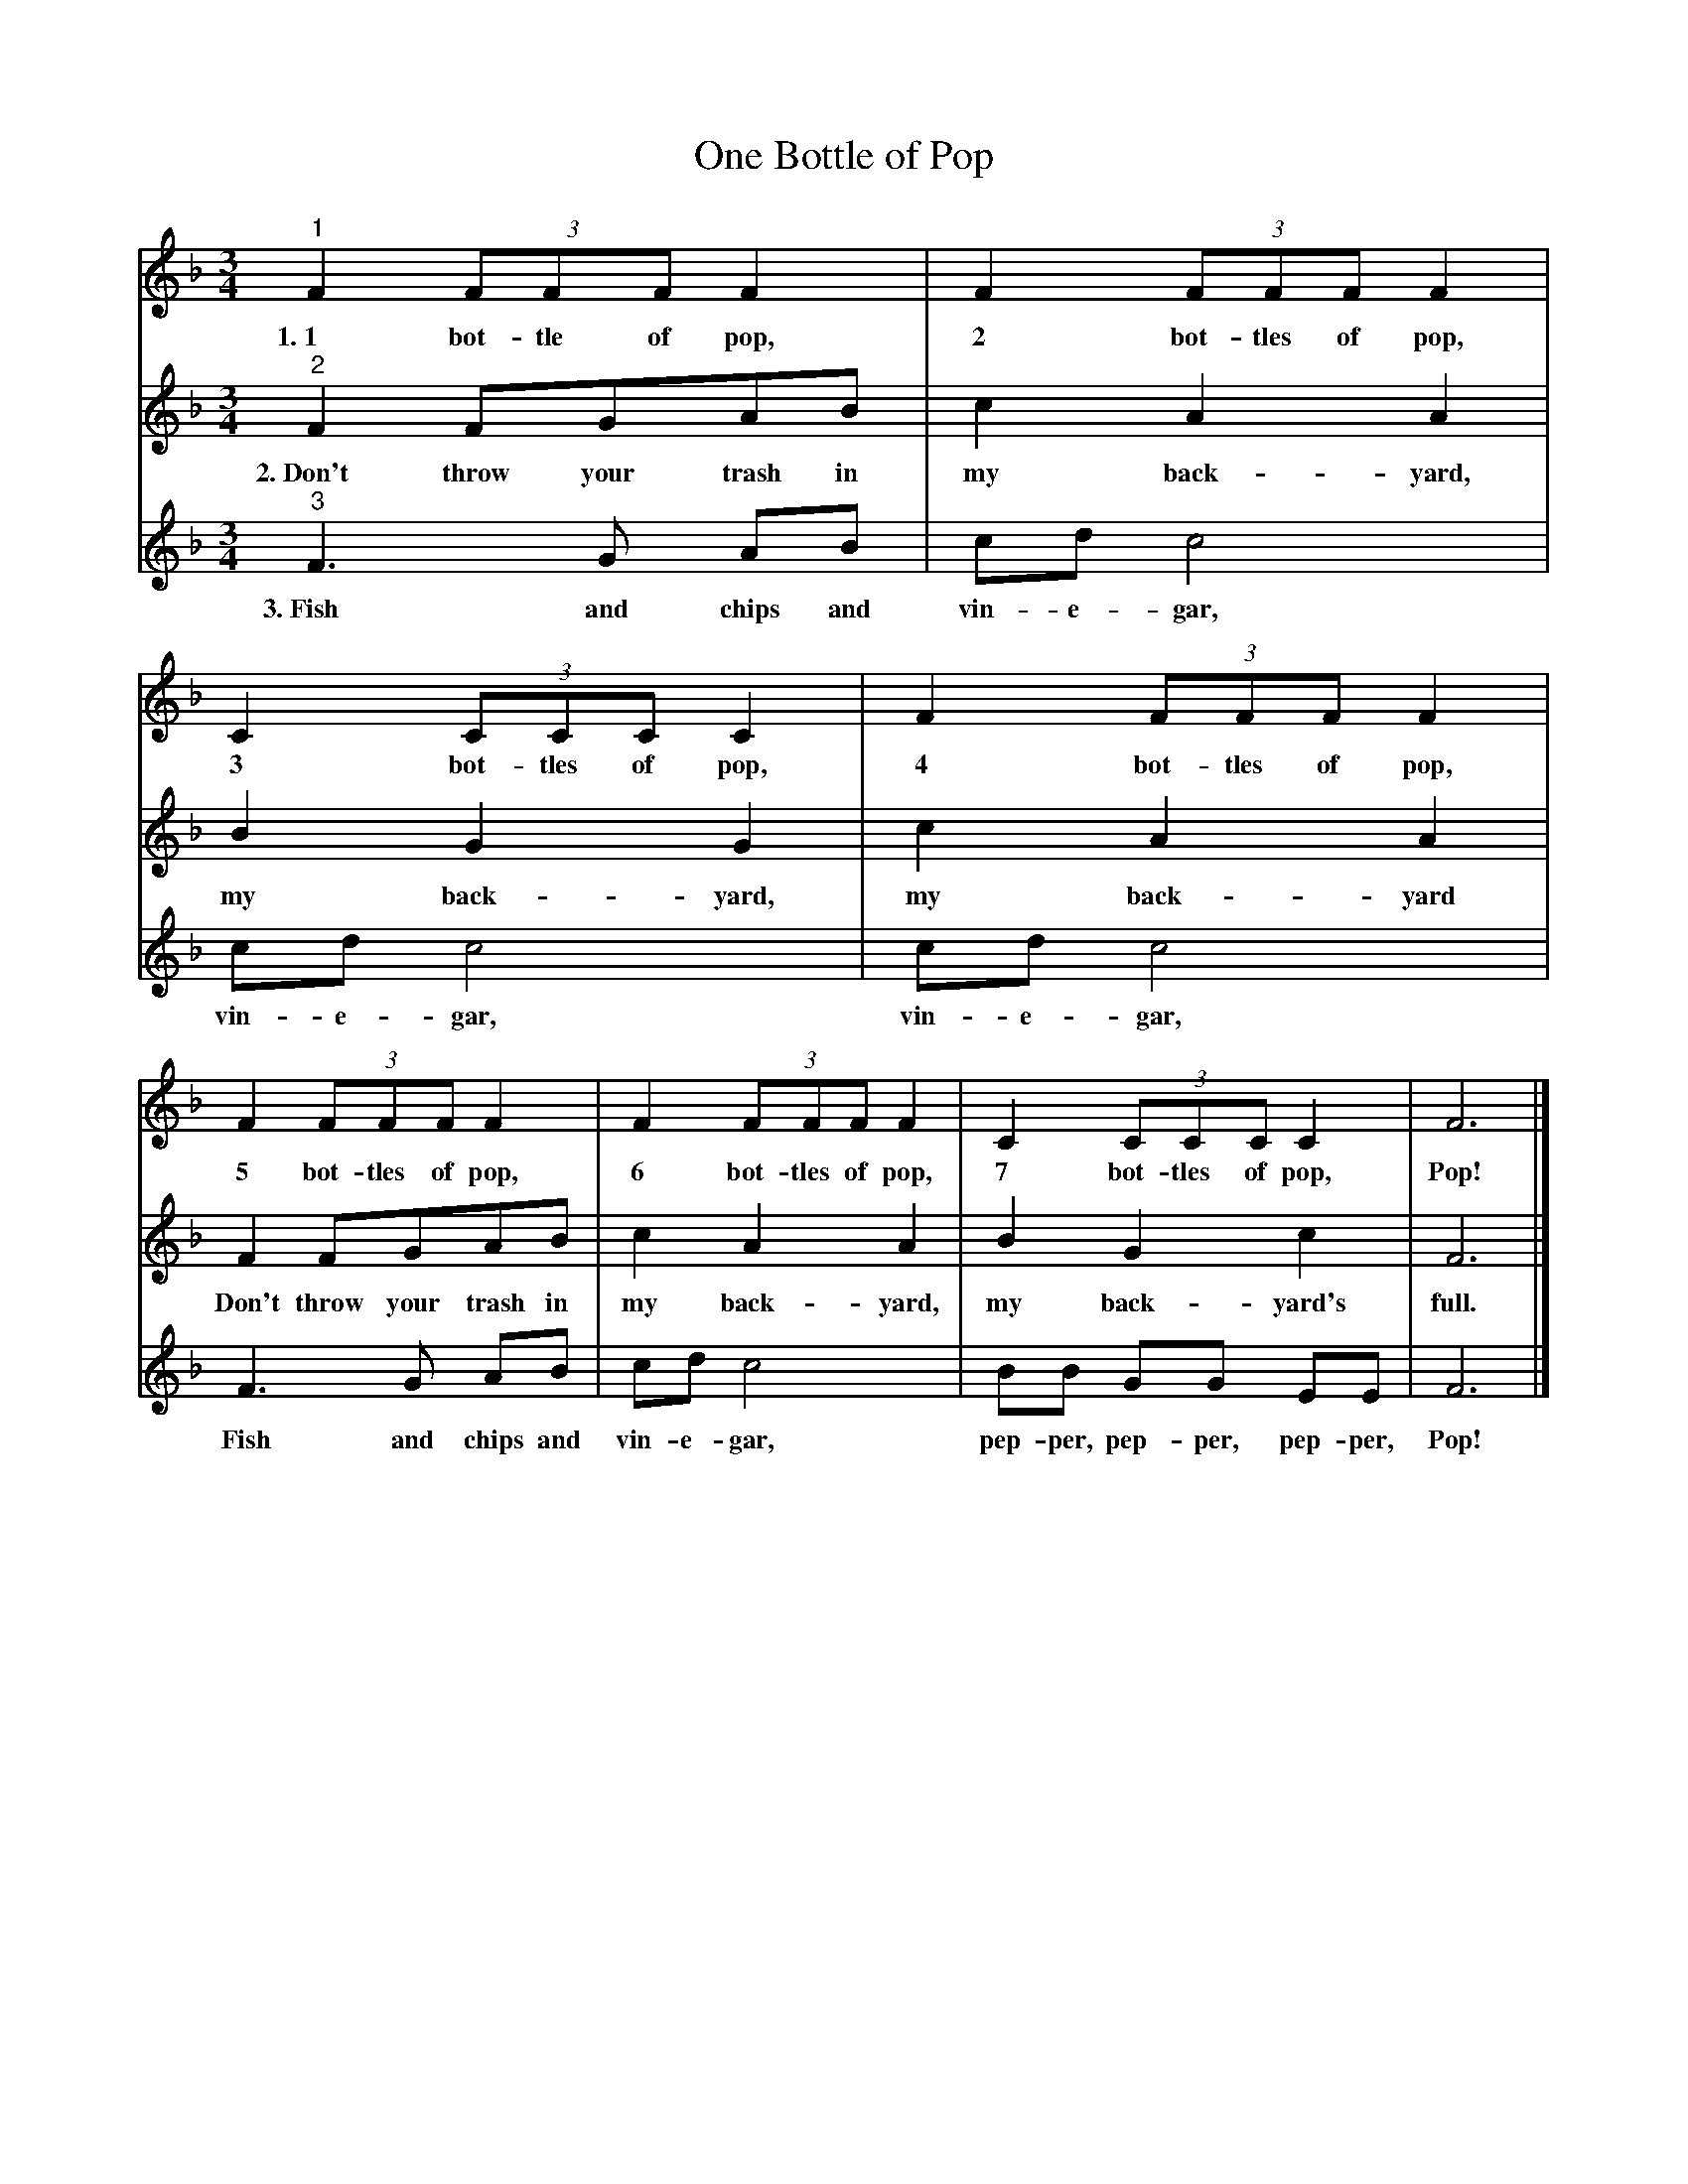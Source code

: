 X:1
T:One Bottle of Pop
M:3/4
L:1/8
%Q:1/4=70
K:F
%
%%MIDI program 1       71 bassoon
%%MIDI program 2       74 flute
%%MIDI program 3       73 piccolo
%%systemsep      45.0pt
[V:1]
"^1" F2 (3FFF F2 | F2 (3FFF F2 | C2 (3CCC C2 | F2 (3FFF F2 | 
w:1.~1 bot-tle of pop, 2 bot-tles of pop, 3 bot-tles of pop, 4 bot-tles of pop, 
   F2 (3FFF F2 | F2 (3FFF F2 | C2 (3CCC C2 | F6 |]
w:5 bot-tles of pop, 6 bot-tles of pop, 7 bot-tles of pop, Pop!
[V:2]
"^2" F2 FGAB | c2 A2 A2 | B2 G2 G2 | c2 A2 A2 |
w: 2.~Don't throw your trash in my back-yard, my back-yard, my back-yard
  F2 FGAB | c2 A2 A2 | B2 G2 c2 | F6 |]
w: Don't throw your trash in my back-yard, my back-yard's full.
[V:3]
"^3" F3G AB| cd c4|  cd c4|  cd c4|
w: 3.~Fish and chips and vin-e-gar, vin-e-gar, vin-e-gar, 
 F3G AB| cd c4| BB GG EE | F6 |]
w: Fish and chips and vin-e-gar, pep-per, pep-per, pep-per, Pop!
